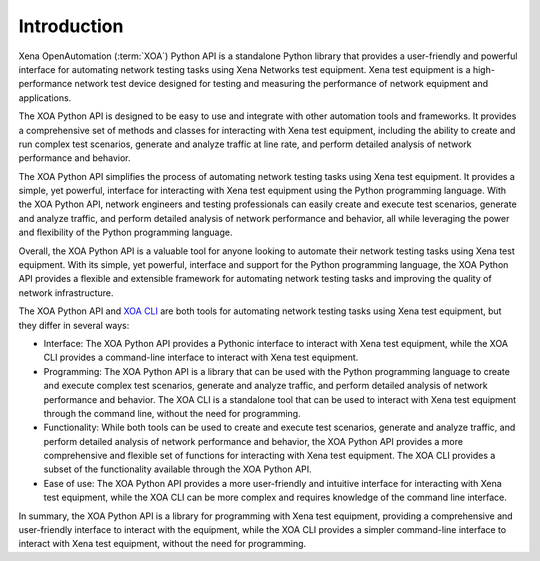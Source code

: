 Introduction
====================

Xena OpenAutomation (:term:`XOA`) Python API is a standalone Python library that provides a user-friendly and powerful interface for automating network testing tasks using Xena Networks test equipment. Xena test equipment is a high-performance network test device designed for testing and measuring the performance of network equipment and applications.

The XOA Python API is designed to be easy to use and integrate with other automation tools and frameworks. It provides a comprehensive set of methods and classes for interacting with Xena test equipment, including the ability to create and run complex test scenarios, generate and analyze traffic at line rate, and perform detailed analysis of network performance and behavior.

The XOA Python API simplifies the process of automating network testing tasks using Xena test equipment. It provides a simple, yet powerful, interface for interacting with Xena test equipment using the Python programming language. With the XOA Python API, network engineers and testing professionals can easily create and execute test scenarios, generate and analyze traffic, and perform detailed analysis of network performance and behavior, all while leveraging the power and flexibility of the Python programming language.

Overall, the XOA Python API is a valuable tool for anyone looking to automate their network testing tasks using Xena test equipment. With its simple, yet powerful, interface and support for the Python programming language, the XOA Python API provides a flexible and extensible framework for automating network testing tasks and improving the quality of network infrastructure.

The XOA Python API and `XOA CLI <https://docs.xenanetworks.com/projects/xoa-cli>`_ are both tools for automating network testing tasks using Xena test equipment, but they differ in several ways:

* Interface: The XOA Python API provides a Pythonic interface to interact with Xena test equipment, while the XOA CLI provides a command-line interface to interact with Xena test equipment.

* Programming: The XOA Python API is a library that can be used with the Python programming language to create and execute complex test scenarios, generate and analyze traffic, and perform detailed analysis of network performance and behavior. The XOA CLI is a standalone tool that can be used to interact with Xena test equipment through the command line, without the need for programming.

* Functionality: While both tools can be used to create and execute test scenarios, generate and analyze traffic, and perform detailed analysis of network performance and behavior, the XOA Python API provides a more comprehensive and flexible set of functions for interacting with Xena test equipment. The XOA CLI provides a subset of the functionality available through the XOA Python API.

* Ease of use: The XOA Python API provides a more user-friendly and intuitive interface for interacting with Xena test equipment, while the XOA CLI can be more complex and requires knowledge of the command line interface.

In summary, the XOA Python API is a library for programming with Xena test equipment, providing a comprehensive and user-friendly interface to interact with the equipment, while the XOA CLI provides a simpler command-line interface to interact with Xena test equipment, without the need for programming.
